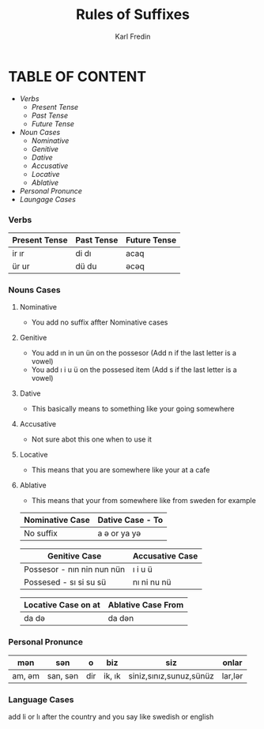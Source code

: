 #+title: Rules of Suffixes
#+DESCRIPTION: This will explain all the suffixes in azerbajani language plus noun cases
#+AUTHOR: Karl Fredin

* TABLE OF CONTENT
- [[Verbs][Verbs]]
  - [[Present tense][Present Tense]]
  - [[Past Tense][Past Tense]]
  - [[Future Tense][Future Tense]]
- [[Noun Cases]]
  - [[Nominative]]
  - [[Genitive ]]
  - [[Dative]]
  - [[Accusative]]
  - [[Locative]]
  - [[Ablative]]
- [[Personal Pronunce][Personal Pronunce]]
- [[Language Cases][Laungage Cases]]




*** Verbs

| Present Tense | Past Tense | Future Tense |
|---------------+------------+--------------|
| ir  ır        | di  dı     | acaq         |
| ür  ur        | dü  du     | əcəq          |



*** Nouns Cases

**** Nominative
- You add no suffix affter Nominative cases
**** Genitive
- You add ın in un ün on the possesor (Add n if the last letter is a vowel)
- You add ı i u ü on the possesed item (Add s if the last letter is a vowel)
**** Dative
- This basically means to something like your going somewhere
**** Accusative
- Not sure abot this one when to use it
**** Locative
- This means that you are somewhere like your at a cafe
**** Ablative
- This means that your from somewhere like from sweden for example


|-----------------+------------------|
| Nominative Case | Dative Case - To |
|-----------------+------------------|
| No suffix       | a ə or ya yə      |
|-----------------+------------------|

|----------------------------+-----------------|
| Genitive Case              | Accusative Case |
|----------------------------+-----------------|
| Possesor - nın nin nun nün | ı i u ü         |
| Possesed - sı si su sü     | nı ni nu nü     |
|----------------------------+-----------------|

|----------------------------+--------------------|
| Locative Case  on at       | Ablative Case From |
|----------------------------+--------------------|
| da də                       | da dən              |
|----------------------------+--------------------|

*** Personal Pronunce

| mən    | sən      | o   | biz    | siz                     | onlar  |
|-------+---------+-----+--------+-------------------------+--------|
| am, əm | san, sən | dir | ik, ık | siniz,sınız,sunuz,sünüz | lar,lər |


*** Language Cases
 add li or lı after the country and you say like swedish or english

